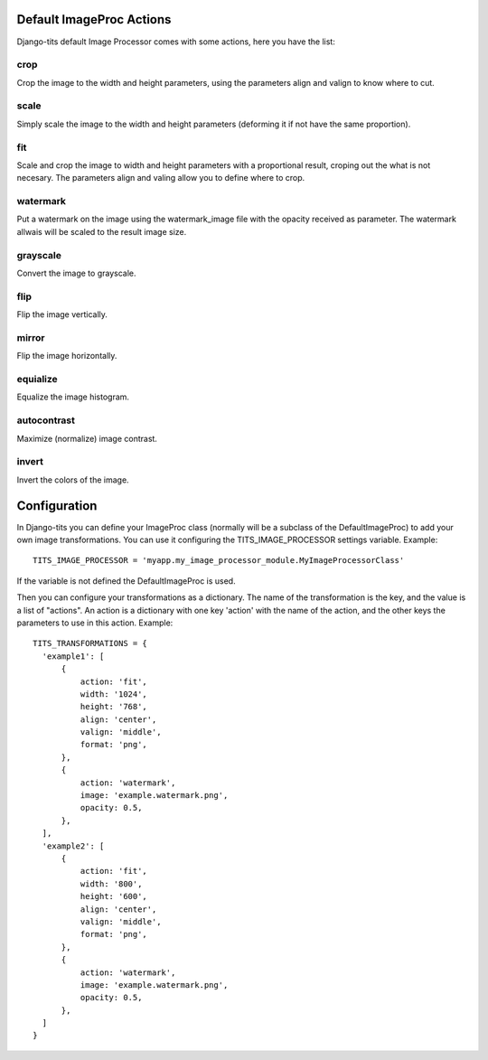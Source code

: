 .. image:: logo/logo.png

Default ImageProc Actions
~~~~~~~~~~~~~~~~~~~~~~~~~

Django-tits default Image Processor comes with some actions, here you have the
list:

crop
----

Crop the image to the width and height parameters, using the parameters align
and valign to know where to cut.

scale
-----

Simply scale the image to the width and height parameters (deforming it if not
have the same proportion).

fit
---

Scale and crop the image to width and height parameters with a proportional
result, croping out the what is not necesary. The parameters align and valing
allow you to define where to crop.

watermark
---------

Put a watermark on the image using the watermark_image file with the opacity
received as parameter. The watermark allwais will be scaled to the result image
size.

grayscale
---------

Convert the image to grayscale.

flip
----

Flip the image vertically.

mirror
------

Flip the image horizontally.

equialize
---------

Equalize the image histogram.

autocontrast
------------

Maximize (normalize) image contrast.

invert
------

Invert the colors of the image.

Configuration
~~~~~~~~~~~~~

In Django-tits you can define your ImageProc class (normally will be a subclass
of the DefaultImageProc) to add your own image transformations. You can use it
configuring the TITS_IMAGE_PROCESSOR settings variable. Example::

  TITS_IMAGE_PROCESSOR = 'myapp.my_image_processor_module.MyImageProcessorClass'

If the variable is not defined the DefaultImageProc is used.

Then you can configure your transformations as a dictionary. The name of the
transformation is the key, and the value is a list of "actions". An action is a
dictionary with one key 'action' with the name of the action, and the other
keys the parameters to use in this action. Example::

  TITS_TRANSFORMATIONS = {
    'example1': [
        {
            action: 'fit',
            width: '1024',
            height: '768',
            align: 'center',
            valign: 'middle',
            format: 'png',
        },
        {
            action: 'watermark',
            image: 'example.watermark.png',
            opacity: 0.5,
        },
    ],
    'example2': [
        {
            action: 'fit',
            width: '800',
            height: '600',
            align: 'center',
            valign: 'middle',
            format: 'png',
        },
        {
            action: 'watermark',
            image: 'example.watermark.png',
            opacity: 0.5,
        },
    ]
  }

